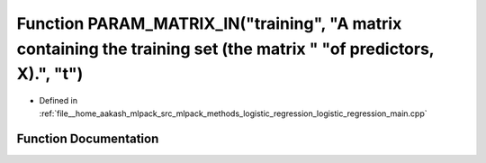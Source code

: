 .. _exhale_function_logistic__regression__main_8cpp_1a29999cc4fa79707d380dc46a9b92806e:

Function PARAM_MATRIX_IN("training", "A matrix containing the training set (the matrix " "of predictors, X).", "t")
===================================================================================================================

- Defined in :ref:`file__home_aakash_mlpack_src_mlpack_methods_logistic_regression_logistic_regression_main.cpp`


Function Documentation
----------------------


.. doxygenfunction:: PARAM_MATRIX_IN("training", "A matrix containing the training set (the matrix " "of predictors, X).", "t")

